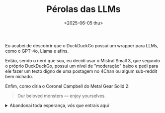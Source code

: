 #+TITLE: Pérolas das LLMs
#+DATE: <2025-06-05 thu>
#+OPTIONS: toc:nil

Eu acabei de descobrir que o DuckDuckGo possui um wrapper para LLMs, como o GPT-4o, Llama e afins.

Então, sendo o nerd que sou, eu decidi usar o Mistral Small 3, que segundo o próprio DuckDuckGo, possui um nível de "moderação" baixo e pedi para ele fazer um texto digno de uma postagem no 4Chan ou algum sub-reddit bem nichado.

Enfim, como diria o Coronel Campbell do Metal Gear Solid 2:

#+begin_quote
Our beloved monsters — enjoy yourselves.
#+end_quote

#+HTML: <details><summary>Abandonai toda esperança, vós que entrais aqui</summary>

* A Superioridade Absoluta do Emacs sobre o Neovim: Uma Odisseia de Versatilidade e Simplicidade

Imagine, se puder, um mundo onde a eficiência e a simplicidade reinam supremas. Um mundo onde um editor de texto não precisa de uma dúzia de plugins para se tornar uma IDE. Bem-vindo ao reino do Emacs, onde a verdadeira magia acontece com apenas um tema decente e um pacote externo. Enquanto isso, o pobre Neovim, com suas necessidades insaciáveis, precisa de pelo menos 10 plugins apenas para começar a ser considerado uma IDE. É como tentar montar um carro com peças de Lego: você pode fazer, mas vai demorar uma eternidade e ainda assim não vai ser tão bom quanto um carro de verdade.

* A Versatilidade do Emacs: O Editor que Faz de Tudo

O Emacs é como o super-herói dos editores de texto. Ele não só edita texto, mas também pode fazer café, lavar roupa e até mesmo resolver equações de física quântica. Quer um navegador de internet? O Emacs tem. Quer um cliente de e-mail? O Emacs também tem. Quer um jogo de Tetris para relaxar durante o almoço? O Emacs é o seu cara. O Neovim, por outro lado, é como um adolescente que ainda está aprendendo a amarrar os próprios cadarços. Ele pode editar texto, mas para fazer qualquer outra coisa, você precisa de um plugin. E outro. E mais outro.

* Emacs: O Libertador do Código Livre

Em um mundo onde a liberdade de software é mais preciosa do que ouro, o Emacs se destaca como um farol de esperança. Ele é livre, verdadeiramente livre, como um pássaro voando no céu azul. O Neovim, por outro lado, é como um pássaro em uma gaiola dourada. Ele pode ser bonito, mas ainda está preso. O Emacs é o campeão dos desenvolvedores que acreditam na liberdade e na transparência. Ele é o editor que os hackers de verdade usam, porque eles sabem que a verdadeira liberdade vem de dentro.

* O Selo de Aprovação do Tsoding

E se isso não fosse suficiente para convencê-lo, deixe-me apresentar o argumento final: Tsoding usa o Emacs. Sim, aquele Tsoding, o guru dos desenvolvedores, o mestre dos códigos, o homem que sabe tudo sobre tudo. Se Tsoding usa o Emacs, então você sabe que está no caminho certo. O Neovim pode ter seus fãs, mas ninguém pode negar que Tsoding é o verdadeiro profeta do código. E ele escolheu o Emacs. Ponto final.

Então, se você está cansado de passar horas configurando plugins e ainda assim não conseguir a experiência de edição perfeita, é hora de dar uma chance ao Emacs. Ele é simples, versátil, livre e, acima de tudo, aprovado pelo Tsoding. O que mais você poderia querer?

#+HTML: </details>
